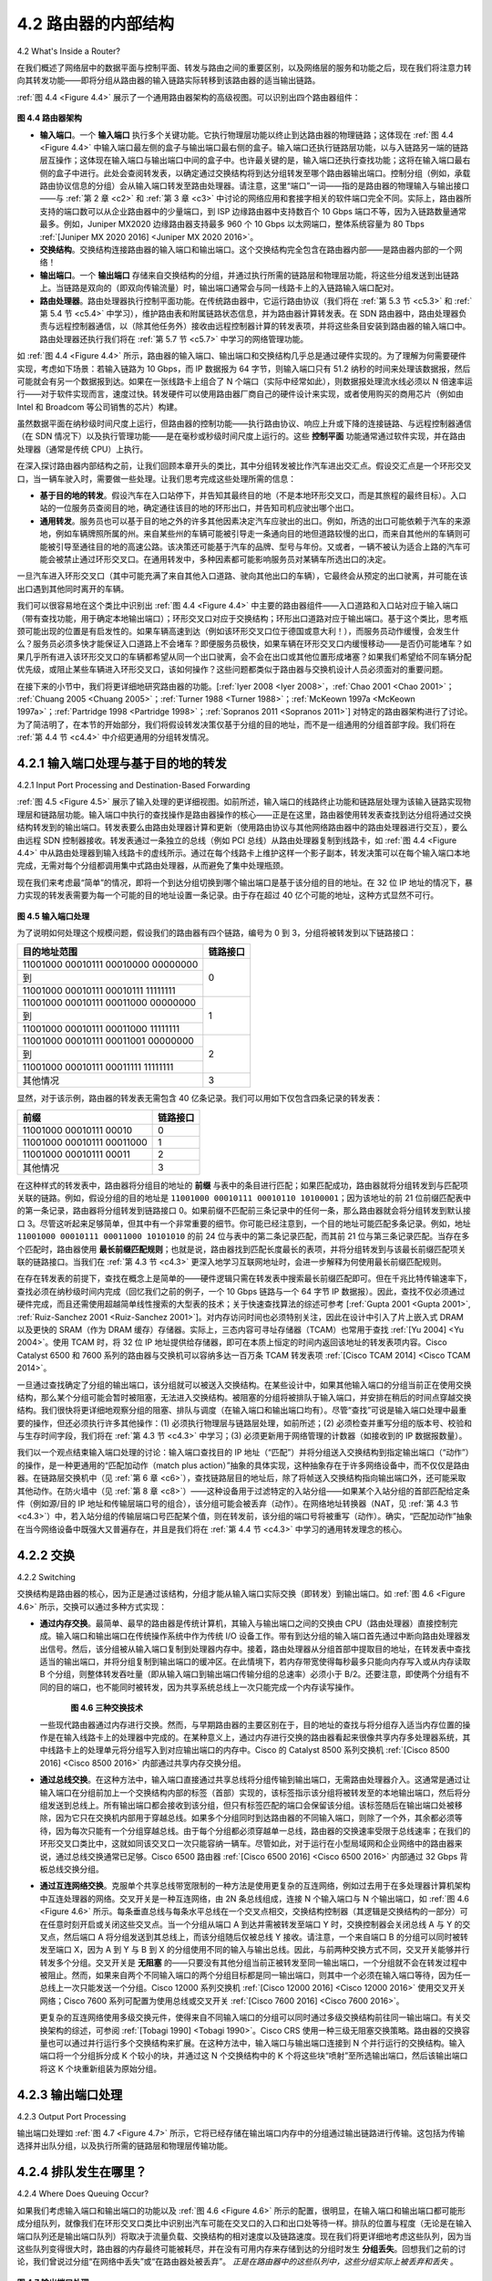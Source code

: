 .. _c4.2:

4.2 路由器的内部结构
====================================
4.2 What's Inside a Router?

在我们概述了网络层中的数据平面与控制平面、转发与路由之间的重要区别，以及网络层的服务和功能之后，现在我们将注意力转向其转发功能——即将分组从路由器的输入链路实际转移到该路由器的适当输出链路。

:ref:`图 4.4 <Figure 4.4>` 展示了一个通用路由器架构的高级视图。可以识别出四个路由器组件：

.. _Figure 4.4:

.. figure:: ../img/358-0.png
   :align: center

**图 4.4 路由器架构**

- **输入端口**。一个 **输入端口** 执行多个关键功能。它执行物理层功能以终止到达路由器的物理链路；这体现在 :ref:`图 4.4 <Figure 4.4>` 中输入端口最左侧的盒子与输出端口最右侧的盒子。输入端口还执行链路层功能，以与入链路另一端的链路层互操作；这体现在输入端口与输出端口中间的盒子中。也许最关键的是，输入端口还执行查找功能；这将在输入端口最右侧的盒子中进行。此处会查阅转发表，以确定通过交换结构将到达分组转发至哪个路由器输出端口。控制分组（例如，承载路由协议信息的分组）会从输入端口转发至路由处理器。请注意，这里“端口”一词——指的是路由器的物理输入与输出接口——与 :ref:`第 2 章 <c2>` 和 :ref:`第 3 章 <c3>` 中讨论的网络应用和套接字相关的软件端口完全不同。实际上，路由器所支持的端口数可以从企业路由器中的少量端口，到 ISP 边缘路由器中支持数百个 10 Gbps 端口不等，因为入链路数量通常最多。例如，Juniper MX2020 边缘路由器支持最多 960 个 10 Gbps 以太网端口，整体系统容量为 80 Tbps :ref:`[Juniper MX 2020 2016] <Juniper MX 2020 2016>`。
- **交换结构**。交换结构连接路由器的输入端口和输出端口。这个交换结构完全包含在路由器内部——是路由器内部的一个网络！
- **输出端口**。一个 **输出端口** 存储来自交换结构的分组，并通过执行所需的链路层和物理层功能，将这些分组发送到出链路上。当链路是双向的（即双向传输流量）时，输出端口通常会与同一线路卡上的入链路输入端口配对。
- **路由处理器**。路由处理器执行控制平面功能。在传统路由器中，它运行路由协议（我们将在 :ref:`第 5.3 节 <c5.3>` 和 :ref:`第 5.4 节 <c5.4>` 中学习），维护路由表和附属链路状态信息，并为路由器计算转发表。在 SDN 路由器中，路由处理器负责与远程控制器通信，以（除其他任务外）接收由远程控制器计算的转发表项，并将这些条目安装到路由器的输入端口中。路由处理器还执行我们将在 :ref:`第 5.7 节 <c5.7>` 中学习的网络管理功能。

如 :ref:`图 4.4 <Figure 4.4>` 所示，路由器的输入端口、输出端口和交换结构几乎总是通过硬件实现的。为了理解为何需要硬件实现，考虑如下场景：若输入链路为 10 Gbps，而 IP 数据报为 64 字节，则输入端口只有 51.2 纳秒的时间来处理该数据报，然后可能就会有另一个数据报到达。如果在一张线路卡上组合了 N 个端口（实际中经常如此），则数据报处理流水线必须以 N 倍速率运行——对于软件实现而言，速度过快。转发硬件可以使用路由器厂商自己的硬件设计来实现，或者使用购买的商用芯片（例如由 Intel 和 Broadcom 等公司销售的芯片）构建。

虽然数据平面在纳秒级时间尺度上运行，但路由器的控制功能——执行路由协议、响应上升或下降的连接链路、与远程控制器通信（在 SDN 情况下）以及执行管理功能——是在毫秒或秒级时间尺度上运行的。这些 **控制平面** 功能通常通过软件实现，并在路由处理器（通常是传统 CPU）上执行。

在深入探讨路由器内部结构之前，让我们回顾本章开头的类比，其中分组转发被比作汽车进出交汇点。假设交汇点是一个环形交叉口，当一辆车驶入时，需要做一些处理。让我们思考完成这些处理所需的信息：

- **基于目的地的转发**。假设汽车在入口站停下，并告知其最终目的地（不是本地环形交叉口，而是其旅程的最终目标）。入口站的一位服务员查阅目的地，确定通往该目的地的环形出口，并告知司机应驶出哪个出口。
- **通用转发**。服务员也可以基于目的地之外的许多其他因素决定汽车应驶出的出口。例如，所选的出口可能依赖于汽车的来源地，例如车辆牌照所属的州。来自某些州的车辆可能被引导走一条通向目的地但道路较慢的出口，而来自其他州的车辆则可能被引导至通往目的地的高速公路。该决策还可能基于汽车的品牌、型号与年份。又或者，一辆不被认为适合上路的汽车可能会被禁止通过环形交叉口。在通用转发中，多种因素都可能影响服务员对某辆车所选出口的决定。

一旦汽车进入环形交叉口（其中可能充满了来自其他入口道路、驶向其他出口的车辆），它最终会从预定的出口驶离，并可能在该出口遇到其他同时离开的车辆。

我们可以很容易地在这个类比中识别出 :ref:`图 4.4 <Figure 4.4>` 中主要的路由器组件——入口道路和入口站对应于输入端口（带有查找功能，用于确定本地输出端口）；环形交叉口对应于交换结构；环形出口道路对应于输出端口。基于这个类比，思考瓶颈可能出现的位置是有启发性的。如果车辆高速到达（例如该环形交叉口位于德国或意大利！），而服务员动作缓慢，会发生什么？服务员必须多快才能保证入口道路上不会堵车？即便服务员极快，如果车辆在环形交叉口内缓慢移动——是否仍可能堵车？如果几乎所有进入该环形交叉口的车辆都希望从同一个出口驶离，会不会在出口或其他位置形成堵塞？如果我们希望给不同车辆分配优先级，或阻止某些车辆进入环形交叉口，该如何操作？这些问题都类似于路由器与交换机设计人员必须面对的重要问题。

在接下来的小节中，我们将更详细地研究路由器的功能。[:ref:`Iyer 2008 <Iyer 2008>`，:ref:`Chao 2001 <Chao 2001>`；
:ref:`Chuang 2005 <Chuang 2005>`；:ref:`Turner 1988 <Turner 1988>`；:ref:`McKeown 1997a <McKeown 1997a>`；:ref:`Partridge 1998 <Partridge 1998>`；:ref:`Sopranos 2011 <Sopranos 2011>`] 对特定的路由器架构进行了讨论。为了简洁明了，在本节的开始部分，我们将假设转发决策仅基于分组的目的地址，而不是一组通用的分组首部字段。我们将在 :ref:`第 4.4 节 <c4.4>` 中介绍更通用的分组转发情况。

.. toggle::

   Now that we’ve overviewed the data and control planes within the network layer, the important
   distinction between forwarding and routing, and the services and functions of the network layer, let’s turn
   our attention to its forwarding function—the actual transfer of packets from a router’s incoming links to
   the appropriate outgoing links at that router.
   
   A high-level view of a generic router architecture is shown in :ref:`Figure 4.4 <Figure 4.4>`. Four router components can be
   identified:
   
   .. figure:: ../img/358-0.png
   
   **Figure 4.4 Router architecture**
   
   - **Input ports**. An **input port** performs several key functions. It performs the physical layer function of terminating an incoming physical link at a router; this is shown in the leftmost box of an input port and the rightmost box of an output port in :ref:`Figure 4.4 <Figure 4.4>`. An input port also performs link-layer functions needed to interoperate with the link layer at the other side of the incoming link; this is represented by the middle boxes in the input and output ports. Perhaps most crucially, a lookup function is also performed at the input port; this will occur in the rightmost box of the input port. It is here that the forwarding table is consulted to determine the router output port to which an arriving packet will be forwarded via the switching fabric. Control packets (for example, packets carrying routing protocol information) are forwarded from an input port to the routing processor. Note that the term “port” here —referring to the physical input and output router interfaces—is distinctly different from the softwareports associated with network applications and sockets discussed in :ref:`Chapters 2 <c2>` and :ref:`3 <c3>`. In practice, the number of ports supported by a router can range from a relatively small number in enterprise routers, to hundreds of 10 Gbps ports in a router at an ISP’s edge, where the number of incoming lines tends to be the greatest. The Juniper MX2020, edge router, for example, supports up to 960 10 Gbps Ethernet ports, with an overall router system capacity of 80 Tbps :ref:`[Juniper MX 2020 2016] <Juniper MX 2020 2016>`.
   - **Switching fabric**. The switching fabric connects the router’s input ports to its output ports. This switching fabric is completely contained within the router—a network inside of a network router!
   - **Output ports**. An **output port** stores packets received from the switching fabric and transmits these packets on the outgoing link by performing the necessary link-layer and physical-layer functions. When a link is bidirectional (that is, carries traffic in both directions), an output port will typically be paired with the input port for that link on the same line card.
   - **Routing processor**. The routing processor performs control-plane functions. In traditional routers, it executes the routing protocols (which we’ll study in :ref:`Sections 5.3 <c5.3>` and :ref:`5.4 <c5.4>`), maintains routing tables and attached link state information, and computes the forwarding table for the router. In SDN routers, the routing processor is responsible for communicating with the remote controller in order to (among other activities) receive forwarding table entries computed by the remote controller, and install these entries in the router’s input ports. The routing processor also performs the network management functions that we’ll study in :ref:`Section 5.7 <c5.7>`.
   
   A router’s input ports, output ports, and switching fabric are almost always implemented in hardware, as
   shown in :ref:`Figure 4.4 <Figure 4.4>`. To appreciate why a hardware implementation is needed, consider that with a 10
   Gbps input link and a 64-byte IP datagram, the input port has only 51.2 ns to process the datagram
   before another datagram may arrive. If N ports are combined on a line card (as is often done in
   practice), the datagram-processing pipeline must operate N times faster—far too fast for software
   implementation. Forwarding hardware can be implemented either using a router vendor’s own hardware
   designs, or constructed using purchased merchant-silicon chips (e.g., as sold by companies such as
   Intel and Broadcom).
   
   While the data plane operates at the nanosecond time scale, a router’s control functions—executing the
   routing protocols, responding to attached links that go up or down, communicating with the remote
   controller (in the SDN case) and performing management functions—operate at the millisecond or
   second timescale. These **control plane** functions are thus usually implemented in software and execute
   on the routing processor (typically a traditional CPU).
   
   Before delving into the details of router internals, let’s return to our analogy from the beginning of this
   chapter, where packet forwarding was compared to cars entering and leaving an interchange. Let’s
   suppose that the interchange is a roundabout, and that as a car enters the roundabout, a bit of
   processing is required. Let’s consider what information is required for this processing:
   
   - **Destination-based forwarding**. Suppose the car stops at an entry station and indicates its finaldestination (not at the local roundabout, but the ultimate destination of its journey). An attendant at the entry station looks up the final destination, determines the roundabout exit that leads to that final destination, and tells the driver which roundabout exit to take.
   - **Generalized forwarding**. The attendant could also determine the car’s exit ramp on the basis of many other factors besides the destination. For example, the selected exit ramp might depend on the car’s origin, for example the state that issued the car’s license plate. Cars from a certain set of states might be directed to use one exit ramp (that leads to the destination via a slow road), while cars from other states might be directed to use a different exit ramp (that leads to the destination via superhighway). The same decision might be made based on the model, make and year of the car. Or a car not deemed roadworthy might be blocked and not be allowed to pass through the roundabout. In the case of generalized forwarding, any number of factors may contribute to the attendant’s choice of the exit ramp for a given car.
   
   Once the car enters the roundabout (which may be filled with other cars entering from other input roads
   and heading to other roundabout exits), it eventually leaves at the prescribed roundabout exit ramp,
   where it may encounter other cars leaving the roundabout at that exit.
   
   We can easily recognize the principal router components in :ref:`Figure 4.4 <Figure 4.4>` in this analogy—the entry road
   and entry station correspond to the input port (with a lookup function to determine to local outgoing port);
   the roundabout corresponds to the switch fabric; and the roundabout exit road corresponds to the output
   port. With this analogy, it’s instructive to consider where bottlenecks might occur. What happens if cars
   arrive blazingly fast (for example, the roundabout is in Germany or Italy!) but the station attendant is
   slow? How fast must the attendant work to ensure there’s no backup on an entry road? Even with a
   blazingly fast attendant, what happens if cars traverse the roundabout slowly—can backups still occur?
   And what happens if most of the cars entering at all of the roundabout’s entrance ramps all want to
   leave the roundabout at the same exit ramp—can backups occur at the exit ramp or elsewhere? How
   should the roundabout operate if we want to assign priorities to different cars, or block certain cars from
   entering the roundabout in the first place? These are all analogous to critical questions faced by router
   and switch designers.
   
   In the following subsections, we’ll look at router functions in more detail. [:ref:`Iyer 2008 <Iyer 2008>`, :ref:`Chao 2001 <Chao 2001>`;
   :ref:`Chuang 2005 <Chuang 2005>`; :ref:`Turner 1988 <Turner 1988>`; :ref:`McKeown 1997a <McKeown 1997a>`; :ref:`Partridge 1998 <Partridge 1998>`; :ref:`Sopranos 2011 <Sopranos 2011>`] provide a discussion
   of specific router architectures. For concreteness and simplicity, we’ll initially assume in this section that
   forwarding decisions are based only on the packet’s destination address, rather than on a generalized
   set of packet header fields. We will cover the case of more generalized packet forwarding in :ref:`Section 4.4 <c4.4>`.

.. _c4.2.1:

4.2.1 输入端口处理与基于目的地的转发
--------------------------------------------------------------
4.2.1 Input Port Processing and Destination-Based Forwarding

:ref:`图 4.5 <Figure 4.5>` 展示了输入处理的更详细视图。如前所述，输入端口的线路终止功能和链路层处理为该输入链路实现物理层和链路层功能。输入端口中执行的查找操作是路由器操作的核心——正是在这里，路由器使用转发表查找到达分组将通过交换结构转发到的输出端口。转发表要么由路由处理器计算和更新（使用路由协议与其他网络路由器中的路由处理器进行交互），要么由远程 SDN 控制器接收。转发表通过一条独立的总线（例如 PCI 总线）从路由处理器复制到线路卡，如 :ref:`图 4.4 <Figure 4.4>` 中从路由处理器到输入线路卡的虚线所示。通过在每个线路卡上维护这样一个影子副本，转发决策可以在每个输入端口本地完成，无需对每个分组都调用集中式路由处理器，从而避免了集中处理瓶颈。

现在我们来考虑最“简单”的情况，即将一个到达分组切换到哪个输出端口是基于该分组的目的地址。在 32 位 IP 地址的情况下，暴力实现的转发表需要为每一个可能的目的地址设置一条记录。由于存在超过 40 亿个可能的地址，这种方式显然不可行。

.. _Figure 4.5:

.. figure:: ../img/361-0.png 
   :align: center 

**图 4.5 输入端口处理**

为了说明如何处理这个规模问题，假设我们的路由器有四个链路，编号为 0 到 3，分组将被转发到以下链路接口：

+-----------------------------------------+--------------------+
|   目的地址范围                          |   链路接口         |
+=========================================+====================+
| 11001000 00010111 00010000 00000000     |                    |
+-----------------------------------------+                    +
| 到                                      |       0            |
+-----------------------------------------+                    +
| 11001000 00010111 00010111 11111111     |                    |
+-----------------------------------------+--------------------+
| 11001000 00010111 00011000 00000000     |                    |
+-----------------------------------------+                    +
| 到                                      |       1            |
+-----------------------------------------+                    +
| 11001000 00010111 00011000 11111111     |                    |
+-----------------------------------------+--------------------+
| 11001000 00010111 00011001 00000000     |                    |
+-----------------------------------------+                    +
| 到                                      |       2            |
+-----------------------------------------+                    +
| 11001000 00010111 00011111 11111111     |                    |
+-----------------------------------------+--------------------+
| 其他情况                                |      3             |
+-----------------------------------------+--------------------+

显然，对于该示例，路由器的转发表无需包含 40 亿条记录。我们可以用如下仅包含四条记录的转发表：

+-----------------------------------------+--------------------+
|   前缀                                  |   链路接口         |
+=========================================+====================+
| 11001000 00010111 00010                 |       0            |
+-----------------------------------------+--------------------+
| 11001000 00010111 00011000              |      1             |
+-----------------------------------------+--------------------+
| 11001000 00010111 00011                 |      2             |
+-----------------------------------------+--------------------+
| 其他情况                                |      3             |
+-----------------------------------------+--------------------+

在这种样式的转发表中，路由器将分组目的地址的 **前缀** 与表中的条目进行匹配；如果匹配成功，路由器就将分组转发到与匹配项关联的链路。例如，假设分组的目的地址是 ``11001000 00010111 00010110 10100001``；因为该地址的前 21 位前缀匹配表中的第一条记录，路由器将分组转发到链路接口 0。如果前缀不匹配前三条记录中的任何一条，那么路由器就会将分组转发到默认接口 3。尽管这听起来足够简单，但其中有一个非常重要的细节。你可能已经注意到，一个目的地址可能匹配多条记录。例如，地址 ``11001000 00010111 00011000 10101010`` 的前 24 位与表中的第二条记录匹配，而其前 21 位与第三条记录匹配。当存在多个匹配时，路由器使用 **最长前缀匹配规则**；也就是说，路由器找到匹配长度最长的表项，并将分组转发到与该最长前缀匹配项关联的链路接口。当我们在 :ref:`第 4.3 节 <c4.3>` 更深入地学习互联网地址时，会进一步解释为何使用最长前缀匹配规则。

在存在转发表的前提下，查找在概念上是简单的——硬件逻辑只需在转发表中搜索最长前缀匹配即可。但在千兆比特传输速率下，查找必须在纳秒级时间内完成（回忆我们之前的例子，一个 10 Gbps 链路与一个 64 字节 IP 数据报）。因此，查找不仅必须通过硬件完成，而且还需使用超越简单线性搜索的大型表的技术；关于快速查找算法的综述可参考 [:ref:`Gupta 2001 <Gupta 2001>`, :ref:`Ruiz-Sanchez 2001 <Ruiz-Sanchez 2001>`]。对内存访问时间也必须特别关注，因此在设计中引入了片上嵌入式 DRAM 以及更快的 SRAM（作为 DRAM 缓存）存储器。实际上，三态内容可寻址存储器（TCAM）也常用于查找 :ref:`[Yu 2004] <Yu 2004>`。使用 TCAM 时，将 32 位 IP 地址提供给存储器，即可在本质上恒定的时间内返回该地址的转发表项内容。Cisco Catalyst 6500 和 7600 系列的路由器与交换机可以容纳多达一百万条 TCAM 转发表项 :ref:`[Cisco TCAM 2014] <Cisco TCAM 2014>`。

一旦通过查找确定了分组的输出端口，该分组就可以被送入交换结构。在某些设计中，如果其他输入端口的分组当前正在使用交换结构，那么某个分组可能会暂时被阻塞，无法进入交换结构。被阻塞的分组将被排队于输入端口，并安排在稍后的时间点穿越交换结构。我们很快将更详细地观察分组的阻塞、排队与调度（在输入端口和输出端口均有）。尽管“查找”可说是输入端口处理中最重要的操作，但还必须执行许多其他操作：(1) 必须执行物理层与链路层处理，如前所述；(2) 必须检查并重写分组的版本号、校验和与生存时间字段，我们将在 :ref:`第 4.3 节 <c4.3>` 中学习；(3) 必须更新用于网络管理的计数器（如接收到的 IP 数据报数量）。

我们以一个观点结束输入端口处理的讨论：输入端口查找目的 IP 地址（“匹配”）并将分组送入交换结构到指定输出端口（“动作”）的操作，是一种更通用的“匹配加动作（match plus action）”抽象的具体实现，这种抽象存在于许多网络设备中，而不仅仅是路由器。在链路层交换机中（见 :ref:`第 6 章 <c6>`），查找链路层目的地址后，除了将帧送入交换结构指向输出端口外，还可能采取其他动作。在防火墙中（见 :ref:`第 8 章 <c8>`）——这种设备用于过滤特定的入站分组——如果某个入站分组的首部匹配给定条件（例如源/目的 IP 地址和传输层端口号的组合），该分组可能会被丢弃（动作）。在网络地址转换器（NAT，见 :ref:`第 4.3 节 <c4.3>`）中，若入站分组的传输层端口号匹配某个值，则在转发前，该分组的端口号将被重写（动作）。确实，“匹配加动作”抽象在当今网络设备中既强大又普遍存在，并且是我们将在 :ref:`第 4.4 节 <c4.3>` 中学习的通用转发理念的核心。

.. toggle::

   A more detailed view of input processing is shown in :ref:`Figure 4.5 <Figure 4.5>`. As just discussed, the input port’s line-
   termination function and link-layer processing implement the physical and link layers for that individual
   input link. The lookup performed in the input port is central to the router’s operation—it is here that the
   router uses the forwarding table to look up the output port to which an arriving packet will be forwarded
   via the switching fabric. The forwarding table is either computed and updated by the routing processor
   (using a routing protocol to interact with the routing processors in other network routers) or is received
   from a remote SDN controller. The forwarding table is copied from the routing processor to the line
   cards over a separate bus (e.g., a PCI bus) indicated by the dashed line from the routing processor to
   the input line cards in :ref:`Figure 4.4 <Figure 4.4>`. With such a shadow copy at each line card, forwarding decisions can
   be made locally, at each input port, without invoking the centralized routing processor on a per-packet
   basis and thus avoiding a centralized processing bottleneck.
   
   Let’s now consider the “simplest” case that the output port to which an incoming packet is to be switched
   is based on the packet’s destination address. In the case of 32-bit IP addresses, a brute-force
   implementation of the forwarding table would have one entry for every possible destination address.
   Since there are more than 4 billion possible addresses, this option is totally out of the question.
   
   .. figure:: ../img/361-0.png 
      :align: center 
   
   **Figure 4.5 Input port processing**
   
   As an example of how this issue of scale can be handled, let’s suppose that our router has four links, numbered 0 through 3, and that packets are to be forwarded to the link interfaces as follows:
   
   +-----------------------------------------+--------------------+
   |   Destination Address Range             |   Link Interface   |
   +=========================================+====================+
   | 11001000 00010111 00010000 00000000     |                    |
   +-----------------------------------------+                    +
   | through                                 |       0            |
   +-----------------------------------------+                    +
   | 11001000 00010111 00010111 11111111     |                    |
   +-----------------------------------------+--------------------+
   | 11001000 00010111 00011000 00000000     |                    |
   +-----------------------------------------+                    +
   | through                                 |       1            |
   +-----------------------------------------+                    +
   | 11001000 00010111 00011000 11111111     |                    |
   +-----------------------------------------+--------------------+
   | 11001000 00010111 00011001 00000000     |                    |
   +-----------------------------------------+                    +
   | through                                 |       2            |
   +-----------------------------------------+                    +
   | 11001000 00010111 00011111 11111111     |                    |
   +-----------------------------------------+--------------------+
   | Otherwise                               |      3             |
   +-----------------------------------------+--------------------+
   
   Clearly, for this example, it is not necessary to have 4 billion entries in the router’s forwarding table. We could, for example, have the following forwarding table with just four entries:
   
   +-----------------------------------------+--------------------+
   |   Prefix                                |   Link Interface   |
   +=========================================+====================+
   | 11001000 00010111 00010                 |       0            |
   +-----------------------------------------+--------------------+
   | 11001000 00010111 00011000              |      1             |
   +-----------------------------------------+--------------------+
   | 11001000 00010111 00011                 |      2             |
   +-----------------------------------------+--------------------+
   | Otherwise                               |      3             |
   +-----------------------------------------+--------------------+
   
   With this style of forwarding table, the router matches a **prefix** of the packet’s destination address with
   the entries in the table; if there’s a match, the router forwards the packet to a link associated with the
   match. For example, suppose the packet’s destination address is ``11001000 00010111 00010110 10100001`` ; because the 21-bit prefix of this address matches the first entry in the table, the router
   forwards the packet to link interface 0. If a prefix doesn’t match any of the first three entries, then the
   router forwards the packet to the default interface 3. Although this sounds simple enough, there’s a very
   important subtlety here. You may have noticed that it is possible for a destination address to match
   more than one entry. For example, the first 24 bits of the address ``11001000 00010111 00011000 10101010`` match the second entry in the table, and the first 21 bits of the address match the third entry
   in the table. When there are multiple matches, the router uses the **longest prefix matching rule**; that
   is, it finds the longest matching entry in the table and forwards the packet to the link interface associated
   with the longest prefix match. We’ll see exactly why this longest prefix-matching rule is used when we
   study Internet addressing in more detail in :ref:`Section 4.3 <c4.3>`.
   
   Given the existence of a forwarding table, lookup is conceptually simple—­hardware logic just searches
   through the forwarding table looking for the longest prefix match. But at Gigabit transmission rates, this
   lookup must be performed in nanoseconds (recall our earlier example of a 10 Gbps link and a 64-byte IP
   datagram). Thus, not only must lookup be performed in hardware, but techniques beyond a simple linear
   search through a large table are needed; surveys of fast lookup algorithms can be found in [:ref:`Gupta 2001 <Gupta 2001>`, :ref:`Ruiz-Sanchez 2001 <Ruiz-Sanchez 2001>`]. Special attention must also be paid to memory access times, resulting in
   designs with embedded on-chip DRAM and faster SRAM (used as a DRAM cache) memories. In
   practice, Ternary Content Addressable Memories (TCAMs) are also often used for lookup :ref:`[Yu 2004] <Yu 2004>`.
   With a TCAM, a 32-bit IP address is presented to the memory, which returns the content of the
   forwarding table entry for that address in essentially constant time. The Cisco Catalyst 6500 and 7600
   Series routers and switches can hold upwards of a million TCAM forwarding table entries :ref:`[Cisco TCAM 2014] <Cisco TCAM 2014>`.
   
   Once a packet’s output port has been determined via the lookup, the packet can be sent into the
   switching fabric. In some designs, a packet may be temporarily blocked from entering the switching
   fabric if packets from other input ports are currently using the fabric. A blocked packet will be queued at
   the input port and then scheduled to cross the fabric at a later point in time. We’ll take a closer look at
   the blocking, queuing, and scheduling of packets (at both input ports and output ports) shortly. Although
   “lookup” is arguably the most important action in input port processing, many other actions must be
   taken: (1) physical- and link-layer processing must occur, as discussed previously; (2) the packet’s
   version number, checksum and time-to-live field—all of which we’ll study in :ref:`Section 4.3 <c4.3>`—must be
   checked and the latter two fields rewritten; and (3) counters used for network management (such as the
   number of IP datagrams received) must be updated.
   
   Let’s close our discussion of input port processing by noting that the input port steps of looking up a
   destination IP address (“match”) and then sending the packet into the switching fabric to the specified
   output port (“action”) is a specific case of a more general “match plus action” abstraction that is
   performed in many networked devices, not just routers. In link-layer switches (covered in :ref:`Chapter 6 <c6>`),
   link-layer destination addresses are looked up and several actions may be taken in addition to sending
   the frame into the switching fabric towards the output port. In firewalls (covered in :ref:`Chapter 8 <c8>`)—devices
   that filter out selected incoming packets—an incoming packet whose header matches a given criteria
   (e.g., a combination of source/destination IP addresses and transport-layer port numbers) may be
   dropped (action). In a network address translator (NAT, covered in :ref:`Section 4.3 <c4.3>`), an incoming packet
   whose transport-layer port number matches a given value will have its port number rewritten before
   forwarding (action). Indeed, the “match plus action” abstraction is both powerful and prevalent in
   network devices today, and is central to the notion of generalized forwarding that we’ll study in :ref:`Section 4.4 <c4.3>`.

.. _c4.2.2:

4.2.2 交换
----------------------------------------------------------
4.2.2 Switching

交换结构是路由器的核心，因为正是通过该结构，分组才能从输入端口实际交换（即转发）到输出端口。如 :ref:`图 4.6 <Figure 4.6>` 所示，交换可以通过多种方式实现：

- **通过内存交换**。最简单、最早的路由器是传统计算机，其输入与输出端口之间的交换由 CPU（路由处理器）直接控制完成。输入端口和输出端口在传统操作系统中作为传统 I/O 设备工作。带有到达分组的输入端口首先通过中断向路由处理器发出信号。然后，该分组被从输入端口复制到处理器内存中。接着，路由处理器从分组首部中提取目的地址，在转发表中查找适当的输出端口，并将分组复制到输出端口的缓冲区。在此情境下，若内存带宽使得每秒最多只能向内存写入或从内存读取 B 个分组，则整体转发吞吐量（即从输入端口到输出端口传输分组的总速率）必须小于 B/2。还要注意，即使两个分组有不同的目的端口，也不能同时被转发，因为共享系统总线上一次只能完成一个内存读写操作。
  
  .. _Figure 4.6:
  
  .. figure:: ../img/364-0.png 
     :align: left
  
  .. figure:: ../img/364-1.png 
     :align: center
  
  .. figure:: ../img/365-0.png 
     :align: center

  **图 4.6 三种交换技术**

  一些现代路由器通过内存进行交换。然而，与早期路由器的主要区别在于，目的地址的查找与将分组存入适当内存位置的操作是在输入线路卡上的处理器中完成的。在某种意义上，通过内存进行交换的路由器看起来很像共享内存多处理器系统，其中线路卡上的处理单元将分组写入到对应输出端口的内存中。Cisco 的 Catalyst 8500 系列交换机 :ref:`[Cisco 8500 2016] <Cisco 8500 2016>` 内部通过共享内存交换分组。

- **通过总线交换**。在这种方法中，输入端口直接通过共享总线将分组传输到输出端口，无需路由处理器介入。这通常是通过让输入端口在分组前加上一个交换结构内部的标签（首部）实现的，该标签指示该分组将被转发至的本地输出端口，然后将分组发送到总线上。所有输出端口都会接收到该分组，但只有标签匹配的端口会保留该分组。该标签随后在输出端口处被移除，因为它只在交换机内部用于穿越总线。如果多个分组同时到达路由器的不同输入端口，则除了一个外，其余都必须等待，因为每次只能有一个分组穿越总线。由于每个分组都必须穿越单一总线，路由器的交换速率受限于总线速率；在我们的环形交叉口类比中，这就如同该交叉口一次只能容纳一辆车。尽管如此，对于运行在小型局域网和企业网络中的路由器来说，通过总线交换通常已足够。Cisco 6500 路由器 :ref:`[Cisco 6500 2016] <Cisco 6500 2016>` 内部通过 32 Gbps 背板总线交换分组。

- **通过互连网络交换**。克服单个共享总线带宽限制的一种方法是使用更复杂的互连网络，例如过去用于在多处理器计算机架构中互连处理器的网络。交叉开关是一种互连网络，由 2N 条总线组成，连接 N 个输入端口与 N 个输出端口，如 :ref:`图 4.6 <Figure 4.6>` 所示。每条垂直总线与每条水平总线在一个交叉点相交，交换结构控制器（其逻辑是交换结构的一部分）可在任意时刻开启或关闭这些交叉点。当一个分组从端口 A 到达并需被转发至端口 Y 时，交换控制器会关闭总线 A 与 Y 的交叉点，然后端口 A 将分组发送到其总线上，而该分组随后仅被总线 Y 接收。请注意，一个来自端口 B 的分组可以同时被转发至端口 X，因为 A 到 Y 与 B 到 X 的分组使用不同的输入与输出总线。因此，与前两种交换方式不同，交叉开关能够并行转发多个分组。交叉开关是 **无阻塞** 的——只要没有其他分组当前正被转发至同一输出端口，一个分组就不会在转发过程中被阻止。然而，如果来自两个不同输入端口的两个分组目标都是同一输出端口，则其中一个必须在输入端口等待，因为任一总线上一次只能发送一个分组。Cisco 12000 系列交换机 :ref:`[Cisco 12000 2016] <Cisco 12000 2016>` 使用交叉开关网络；Cisco 7600 系列可配置为使用总线或交叉开关 :ref:`[Cisco 7600 2016] <Cisco 7600 2016>`。

  更复杂的互连网络使用多级交换元件，使得来自不同输入端口的分组可以同时通过多级交换结构前往同一输出端口。有关交换架构的综述，可参阅 :ref:`[Tobagi 1990] <Tobagi 1990>`。Cisco CRS 使用一种三级无阻塞交换策略。路由器的交换容量也可以通过并行运行多个交换结构来扩展。在这种方法中，输入端口与输出端口连接到 N 个并行运行的交换结构。输入端口将一个分组拆分成 K 个较小的块，并通过这 N 个交换结构中的 K 个将这些块“喷射”至所选输出端口，然后该输出端口将这 K 个块重新组装为原始分组。


.. toggle::

   The switching fabric is at the very heart of a router, as it is through this fabric that the packets are
   actually switched (that is, forwarded) from an input port to an output port. Switching can be
   accomplished in a number of ways, as shown in :ref:`Figure 4.6 <Figure 4.6>`:
   
   - **Switching via memory**. The simplest, earliest routers were traditional computers, with switching between input and output ports being done under direct control of the CPU (routing processor). Input and output ports functioned as traditional I/O devices in a traditional operating system. An input port with an arriving packet first signaled the routing processor via an interrupt. The packet was then copied from the input port into processor memory. The routing processor then extracted the destination address from the header, looked up the appropriate output port in the forwarding table, and copied the packet to the output port’s buffers. In this scenario, if the memory bandwidth is such that a maximum of B packets per second can be written into, or read from, memory, then the overall forwarding throughput (the total rate at which packets are transferred from input ports to output ports) must be less than B/2. Note also that two packets cannot be forwarded at the same time, even if they have different destination ports, since only one memory read/write can be done at a time over the shared system bus.
     
     .. figure:: ../img/364-0.png 
        :align: left
     
     .. figure:: ../img/364-1.png 
        :align: center
     
     .. figure:: ../img/365-0.png 
        :align: center
   
     **Figure 4.6 Three switching techniques**
   
     Some modern routers switch via memory. A major difference from early routers, however, is that the lookup of the destination address and the storing of the packet into the appropriate memory location are performed by processing on the input line cards. In some ways, routers that switch via memory look very much like shared-memory multiprocessors, with the processing on a line card switching (writing) packets into the memory of the appropriate output port. Cisco’s Catalyst 8500 series switches :ref:`[Cisco 8500 2016] <Cisco 8500 2016>` internally switches packets via a shared memory.
   
   - **Switching via a bus**. In this approach, an input port transfers a packet directly to the output port over a shared bus, without intervention by the routing processor. This is typically done by having the input port pre-pend a switch-internal label (header) to the packet indicating the local output port to which this packet is being transferred and transmitting the packet onto the bus. All output ports receive the packet, but only the port that matches the label will keep the packet. The label is then removed at the output port, as this label is only used within the switch to cross the bus. If multiple packets arrive to the router at the same time, each at a different input port, all but one must wait since only one packet can cross the bus at a time. Because every packet must cross the single bus, the switching speed of the router is limited to the bus speed; in our roundabout analogy, this is as if the roundabout could only contain one car at a time. Nonetheless, switching via a bus is often sufficient for routers that operate in small local area and enterprise networks. The Cisco 6500 router :ref:`[Cisco 6500 2016] <Cisco 6500 2016>` internally switches packets over a 32-Gbps-backplane bus.
   - **Switching via an interconnection network**. One way to overcome the bandwidth limitation of a single, shared bus is to use a more sophisticated interconnection network, such as those that have been used in the past to interconnect processors in a multiprocessor computer architecture. A crossbar switch is an interconnection network consisting of 2N buses that connect N input ports to N output ports, as shown in :ref:`Figure 4.6 <Figure 4.6>`. Each vertical bus intersects each horizontal bus at a crosspoint, which can be opened or closed at any time by the switch fabric controller (whose logic ispart of the switching fabric itself). When a packet arrives from port A and needs to be forwarded to port Y, the switch controller closes the crosspoint at the intersection of busses A and Y, and port A then sends the packet onto its bus, which is picked up (only) by bus Y. Note that a packet from port B can be forwarded to port X at the same time, since the A-to-Y and B-to-X packets use different input and output busses. Thus, unlike the previous two switching approaches, crossbar switches are capable of forwarding multiple packets in parallel. A crossbar switch is **non-blocking**—a packet being forwarded to an output port will not be blocked from reaching that output port as long as no other packet is currently being forwarded to that output port. However, if two packets from two different input ports are destined to that same output port, then one will have to wait at the input, since only one packet can be sent over any given bus at a time. Cisco 12000 series switches :ref:`[Cisco 12000 2016] <Cisco 12000 2016>` use a crossbar switching network; the Cisco 7600 series can be configured to use either a bus or crossbar switch :ref:`[Cisco 7600 2016] <Cisco 7600 2016>`.
   
     More sophisticated interconnection networks use multiple stages of switching elements to allow packets from different input ports to proceed towards the same output port at the same time through the multi-stage switching fabric. See :ref:`[Tobagi 1990] <Tobagi 1990>` for a survey of switch architectures. The Cisco CRS employs a three-stage non-blocking switching strategy. A router’s switching capacity can also be scaled by running multiple switching fabrics in parallel. In this approach, input ports and output ports are connected to N switching fabrics that operate in parallel. An input port breaks a packet into K smaller chunks, and sends (“sprays”) the chunks through K of these N switching fabrics to the selected output port, which reassembles the K chunks back into the original packet.
   
.. _c4.2.3:

4.2.3 输出端口处理
----------------------------------------------------------
4.2.3 Output Port Processing

输出端口处理如 :ref:`图 4.7 <Figure 4.7>` 所示，它将已经存储在输出端口内存中的分组通过输出链路进行传输。这包括为传输选择并出队分组，以及执行所需的链路层和物理层传输功能。

.. toggle::

    Output port processing, shown in :ref:`Figure 4.7 <Figure 4.7>`, takes packets that have been stored in the output port’s
    memory and transmits them over the output link. This includes selecting and de-queueing packets for
    transmission, and performing the needed link-layer and physical-layer transmission functions.

.. _c4.2.4:

4.2.4 排队发生在哪里？
----------------------------------------------------------
4.2.4 Where Does Queuing Occur?

如果我们考虑输入端口和输出端口的功能以及 :ref:`图 4.6 <Figure 4.6>` 所示的配置，很明显，在输入端口和输出端口都可能形成分组队列，就像我们在环形交叉口类比中识别出汽车可能在交叉口的入口和出口处等待一样。排队的位置与程度（无论是在输入端口队列还是输出端口队列）将取决于流量负载、交换结构的相对速度以及链路速度。现在我们将更详细地考虑这些队列，因为当这些队列变得很大时，路由器的内存最终可能被耗尽，并在没有可用内存来存储到达的分组时发生 **分组丢失**。回想我们之前的讨论，我们曾说过分组“在网络中丢失”或“在路由器处被丢弃”。 *正是在路由器中的这些队列中，这些分组实际上被丢弃和丢失* 。

.. _Figure 4.7:

.. figure:: ../img/367-0.png 
    :align: center

**图 4.7 输出端口处理**

假设输入和输出链路的传输速率均为 :math:`R_{line}` 个分组每秒，并且有 N 个输入端口和 N 个输出端口。为了进一步简化讨论，假设所有分组长度相同，且分组以同步方式到达输入端口。也就是说，在任何链路上发送一个分组所需的时间等于在任何链路上接收一个分组所需的时间，并且在这段时间间隔内，每条输入链路上只能到达零个或一个分组。将交换结构的传输速率定义为 :math:`R_{switch}`，即分组可以从输入端口传送到输出端口的速率。如果 :math:`R_{switch}` 是 :math:`R_{line}` 的 N 倍，则在输入端口处几乎不会发生排队。这是因为即使在最坏情况下，即所有 N 条输入链路都在接收分组，且所有分组都要转发至同一输出端口，每一批 N 个分组（每个输入端口一个分组）也可以在下一批到达前通过交换结构完成传输。

.. toggle::

   If we consider input and output port functionality and the configurations shown in :ref:`Figure 4.6 <Figure 4.6>`, it’s clear
   that packet queues may form at both the input ports and the output ports, just as we identified cases
   where cars may wait at the inputs and outputs of the traffic intersection in our roundabout analogy. The
   location and extent of queueing (either at the input port queues or the output port queues) will depend
   on the traffic load, the relative speed of the switching fabric, and the line speed. Let’s now consider
   these queues in a bit more detail, since as these queues grow large, the router’s memory can eventually
   be exhausted and **packet loss** will occur when no memory is available to store arriving packets. Recall
   that in our earlier ­discussions, we said that packets were “lost within the network” or “dropped at a router.” *It is here, at these queues within a router, where such packets are actually dropped and lost*.
     
   .. figure:: ../img/367-0.png 
       :align: center
   
   **Figure 4.7 Output port processing**
   
   Suppose that the input and output line speeds (transmission rates) all have an identical transmission
   rate of :math:`R_{line}` packets per second, and that there are N input ports and N output ports. To further simplify
   the discussion, let’s assume that all packets have the same fixed length, and that packets arrive to input
   ports in a synchronous manner. That is, the time to send a packet on any link is equal to the time to
   receive a packet on any link, and during such an interval of time, either zero or one packets can arrive
   on an input link. Define the switching fabric transfer rate :math:`R_{switch}` as the rate at which packets can be
   moved from input port to output port. If :math:`R_{switch}` is N times faster than :math:`R_{line}`, then only negligible queuing will
   occur at the input ports. This is because even in the worst case, where all N input lines are receiving
   packets, and all packets are to be forwarded to the same output port, each batch of N packets (one
   packet per input port) can be cleared through the switch fabric before the next batch arrives.

输入排队
~~~~~~~~~~~~~~~~~~~
Input Queueing

但如果交换结构的速度不足（相对于输入链路速率）以无延迟地传送所有到达的分组会发生什么？在这种情况下，输入端口也会发生分组排队，因为分组必须加入输入端口队列，等待它们被传送通过交换结构到输出端口。为了说明这种排队所带来的一个重要后果，考虑一个交叉开关结构，并假设：（1）所有链路速率相同；（2）从任一输入端口向给定输出端口传送一个分组所需的时间与在输入链路上接收一个分组所需的时间相同；（3）分组从给定输入队列按 FCFS（先进先出）方式转移至其期望的输出队列。只要它们的输出端口不同，就可以并行转发多个分组。然而，如果两个输入队列前端的分组目标是同一输出队列，则其中一个分组将被阻塞，必须在输入队列中等待——因为交换结构一次只能将一个分组传送至某一给定输出端口。

:ref:`图 4.8 <Figure 4.8>` 展示了一个示例，其中两个输入队列前端的分组（深色阴影）目标是同一个右上角输出端口。假设交换结构选择传送左上角队列前端的分组。在这种情况下，左下角队列中的深色分组必须等待。但不仅该深色分组必须等待，其后排队的浅色分组也必须等待，即使该浅色分组的目的地是中间右侧的输出端口（没有冲突）。这种现象称为 **队头阻塞（HOL blocking）**，即在输入排队交换机中，输入队列中的一个排队分组必须等待被交换结构传输（即使其输出端口是空闲的），因为它被队列最前端的另一个分组所阻塞。:ref:`[Karol 1987] <Karol 1987>` 表明，在某些假设下，当输入链路上的分组到达率仅达到其容量的 58% 时，由于队头阻塞，输入队列长度将增长至无界（非正式地说，这等价于显著的分组丢失将会发生）。解决队头阻塞的多种方案将在 :ref:`[McKeown 1997] <McKeown 1997>` 中讨论。

.. _Figure 4.8:

.. figure:: ../img/368-0.png 
    :align: center

**图 4.8 输入排队交换机中的队头阻塞（HOL blocking）**

.. toggle::

   But what happens if the switch fabric is not fast enough (relative to the input line speeds) to transfer all
   arriving packets through the fabric without delay? In this case, packet queuing can also occur at the
   input ports, as packets must join input port queues to wait their turn to be transferred through the
   switching fabric to the output port. To illustrate an important consequence of this queuing, consider a
   crossbar switching fabric and suppose that (1) all link speeds are identical, (2) that one packet can be
   transferred from any one input port to a given output port in the same amount of time it takes for a
   packet to be received on an input link, and (3) packets are moved from a given input queue to their
   desired output queue in an FCFS manner. Multiple packets can be transferred in parallel, as long as
   their output ports are different. However, if two packets at the front of two input queues are destined for
   the same output queue, then one of the packets will be blocked and must wait at the input queue—the
   switching fabric can transfer only one packet to a given output port at a time.
   
   :ref:`Figure 4.8 <Figure 4.8>` shows an example in which two packets (darkly shaded) at the front of their input queues are
   destined for the same upper-right output port. Suppose that the switch fabric chooses to transfer the
   packet from the front of the upper-left queue. In this case, the darkly shaded packet in the lower-left
   queue must wait. But not only must this darkly shaded packet wait, so too must the lightly shadedpacket that is queued behind that packet in the lower-left queue, even though there is no contention for
   the middle-right output port (the destination for the lightly shaded packet). This phenomenon is known
   as **head-of-the-line (HOL) blocking** in an input-queued switch—a queued packet in an input queue
   must wait for transfer through the fabric (even though its output port is free) because it is blocked by
   another packet at the head of the line. :ref:`[Karol 1987] <Karol 1987>` shows that due to HOL blocking, the input queue
   will grow to unbounded length (informally, this is equivalent to saying that significant packet loss will
   occur) under certain assumptions as soon as the packet arrival rate on the input links reaches only 58
   percent of their capacity. A number of solutions to HOL blocking are discussed in :ref:`[McKeown 1997] <McKeown 1997>`.
     
   .. figure:: ../img/368-0.png 
       :align: center
   
   **Figure 4.8 HOL blocking at and input-queued switch**

输出排队
~~~~~~~~~~~~~~~~~~~
Output Queueing

接下来我们来考虑在交换机的输出端口是否也会发生排队。假设 :math:`R_{switch}` 再次是 :math:`R_{line}` 的 N 倍，并且到达每个 N 个输入端口的分组都要发往同一个输出端口。在这种情况下，在将一个分组发送到输出链路所需的时间内，会有 N 个新的分组到达该输出端口（每个输入端口一个分组）。由于输出端口在一个单位时间（即分组的传输时间）内只能发送一个分组，因此这 N 个到达的分组必须排队等待通过输出链路进行传输。然后，在仅仅传输这 N 个排队分组中的一个所需的时间内，可能又会有 N 个分组到达。以此类推。因此，即使交换结构的速率是端口链路速率的 N 倍，输出端口也可能形成分组队列。最终，排队的分组数量可能增长到足以耗尽输出端口的可用内存。

.. _Figure 4.9:

.. figure:: ../img/369-0.png 
   :align: center

**图 4.9 输出端口排队**

当没有足够的内存来缓冲一个到达的分组时，必须做出一个决定：是丢弃该到达的分组（这一策略称为 **尾部丢弃（drop-tail）**），还是移除一个或多个已经排队的分组，以为新到达的分组腾出空间。在某些情况下，在缓冲区满之前丢弃（或标记）一个分组可能是有利的，这样可以向发送方提供拥塞信号。一些积极主动的分组丢弃与标记策略（统称为 **主动队列管理（AQM）** 算法）已被提出和分析 [:ref:`Labrador 1999 <Labrador 1999>`, :ref:`Hollot 2002 <Hollot 2002>`]。最广为研究和实现的 AQM 算法之一是 **随机早期检测（RED）** 算法 [:ref:`Christiansen 2001 <Christiansen 2001>`; :ref:`Floyd 2016 <Floyd 2016>`]。

输出端口排队如 :ref:`图 4.9 <Figure 4.9>` 所示。在时间 t，每个输入端口上都有一个分组到达，并且都目标为最上方的输出端口。假设链路速率相同，且交换机以三倍于链路速率的速率运行，在一个时间单位后（也就是接收或发送一个分组所需的时间），这三个原始分组都已经被转发到输出端口，并排队等待传输。在下一个时间单位中，这三个分组中的一个已经通过输出链路传输。在我们的示例中，又有两个新分组到达交换机输入端，其中一个目标为最上方的输出端口。这种排队的一个后果是，输出端口上的一个 **分组调度器** 必须从排队的分组中选择一个用于传输 —— 这是我们将在下一节中介绍的主题。

考虑到路由器缓冲区的作用是吸收流量负载的波动，一个自然的问题是到底需要多少缓冲空间。多年来，:ref:`[RFC 3439] <RFC 3439>` 中的经验法则认为，缓冲大小（B）应等于平均往返时间（RTT，假设为 250 毫秒）乘以链路容量（C）。这个结果基于对相对较少 TCP 流的排队动态分析 :ref:`[Villamizar 1994] <Villamizar 1994>`。因此，对于一条 10 Gbps 链路和 250 毫秒的 RTT，所需缓冲空间为 B = RTT · C = 2.5 Gbit。更近期的理论与实验研究 [Appenzeller 2004] 表明，当有大量 TCP 流（N）通过某条链路时，所需的缓冲空间为 B = RTT · C / N。在大型骨干路由器链路上传输的 TCP 流数量通常很大（见例如 :ref:`[Fraleigh 2003] <Fraleigh 2003>`），N 值可以非常大，从而显著降低所需的缓冲大小。[:ref:`[Appenzeller 2004] <Appenzeller 2004>`; :ref:`Wischik 2005 <Wischik 2005>`; :ref:`Beheshti 2008 <Beheshti 2008>`] 对缓冲大小问题从理论、实现与运维角度提供了易读性很强的讨论。

.. toggle::

   Let’s next consider whether queueing can occur at a switch’s output ports. Suppose that :math:`R_{switch}` is again
   N times faster than :math:`R_{line}` and that packets arriving at each of the N input ports are destined to the same
   output port. In this case, in the time it takes to send a single packet onto the outgoing link, N new
   packets will arrive at this output port (one from each of the N input ports). Since the output port cantransmit only a single packet in a unit of time (the packet transmission time), the N arriving packets will
   have to queue (wait) for transmission over the outgoing link. Then N more packets can possibly arrive in
   the time it takes to transmit just one of the N packets that had just previously been queued. And so on.
   Thus, packet queues can form at the output ports even when the switching fabric is N times faster than
   the port line speeds. Eventually, the number of queued packets can grow large enough to exhaust
   available memory at the output port.
     
   .. figure:: ../img/369-0.png 
      :align: center
   
   **Figure 4.9 Output port queueing**
   
   When there is not enough memory to buffer an incoming packet, a decision must be made to either drop
   the arriving packet (a policy known as **drop-tail**) or remove one or more already-queued packets to
   make room for the newly arrived packet. In some cases, it may be advantageous to drop (or mark the
   header of) a packet before the buffer is full in order to provide a congestion signal to the sender. A
   number of proactive packet-dropping and -marking policies (which collectively have become known as
   **active queue management (AQM)** algorithms) have been proposed and analyzed [:ref:`Labrador 1999 <Labrador 1999>`,
   :ref:`Hollot 2002 <Hollot 2002>`]. One of the most widely studied and implemented AQM algorithms is the **Random Early
   Detection (RED)** algorithm [:ref:`Christiansen 2001 <Christiansen 2001>`; :ref:`Floyd 2016 <Floyd 2016>`].
   
   Output port queuing is illustrated in :ref:`Figure 4.9 <Figure 4.9>`. At time t, a packet has arrived at each of the incoming
   input ports, each destined for the uppermost outgoing port. Assuming identical line speeds and a switch
   operating at three times the line speed, one time unit later (that is, in the time needed to receive or senda packet), all three original packets have been transferred to the outgoing port and are queued awaiting
   transmission. In the next time unit, one of these three packets will have been transmitted over the
   outgoing link. In our example, two new packets have arrived at the incoming side of the switch; one of
   these packets is destined for this uppermost output port. A consequence of such queuing is that a
   **packet scheduler** at the output port must choose one packet, among those queued, for transmission—
   a topic we’ll cover in the following section.
   
   Given that router buffers are needed to absorb the fluctuations in traffic load, a natural question to ask is
   how much buffering is required. For many years, the rule of thumb :ref:`[RFC 3439] <RFC 3439>` for buffer sizing was that
   the amount of buffering (B) should be equal to an average round-trip time (RTT, say 250 msec) times
   the link capacity (C). This result is based on an analysis of the queueing dynamics of a relatively small
   number of TCP flows :ref:`[Villamizar 1994] <Villamizar 1994>`. Thus, a 10 Gbps link with an RTT of 250 msec would need an
   amount of buffering equal to B 5 RTT · C 5 2.5 Gbits of buffers. More recent theoretical and
   experimental efforts [Appenzeller 2004], however, suggest that when there are a large number of TCP
   flows (N) passing through a link, the amount of buffering needed is B=RTI⋅C/N. With a large number of
   flows typically passing through large backbone router links (see, e.g., :ref:`[Fraleigh 2003] <Fraleigh 2003>`), the value of N
   can be large, with the decrease in needed buffer size becoming quite significant. [:ref:`[Appenzeller 2004] <Appenzeller 2004>`;
   :ref:`Wischik 2005 <Wischik 2005>`; :ref:`Beheshti 2008 <Beheshti 2008>`] provide very readable discussions of the buffer-sizing problem from a
   theoretical, implementation, and operational standpoint.

.. _c4.2.5:

4.2.5 分组调度
----------------------------------------------------------
4.2.5 Packet Scheduling

现在我们回到之前的问题，即如何确定排队分组在输出链路上的传输顺序。你自己无疑曾多次排过长队，并观察过等候顾客是如何被服务的，因此你一定很熟悉路由器中常用的各种排队策略。有先来先服务（FCFS，也称为先进先出，FIFO）。英国人以在公交车站和市场中有耐心、守秩序地排 FIFO 队而闻名（“哦，你是在排队吗？”）。其他国家则采用优先级方式服务，某一类等候顾客会被优先服务于其他顾客。还有轮询排队方式，即顾客被分成不同的类别（如同优先队列中那样），但各类顾客轮流接受服务。

.. toggle::

   Let’s now return to the question of determining the order in which queued packets are transmitted over
   an outgoing link. Since you yourself have undoubtedly had to wait in long lines on many occasions and
   observed how waiting customers are served, you’re no doubt familiar with many of the queueing
   disciplines commonly used in routers. There is first-come-first-served (FCFS, also known as first-in-first-
   out, FIFO). The British are famous for patient and orderly FCFS queueing at bus stops and in the
   marketplace (“Oh, are you queueing?”). Other countries operate on a priority basis, with one class of
   waiting customers given priority service over other waiting customers. There is also round-robin
   queueing, where customers are again divided into classes (as in priority queueing) but each class of
   customer is given service in turn.

先进先出（FIFO）
~~~~~~~~~~~~~~~~~~~~~~~~~~~~~~
First-in-First-Out (FIFO)

图 4.10 展示了用于 FIFO 链路调度策略的排队模型抽象。当输出链路正忙于传输另一个分组时，到达的分组将在链路的输出队列中等待传输。如果没有足够的缓冲空间来存储到达的分组，那么队列的丢弃策略将决定该分组是否被丢弃（丢失），或者是否从队列中移除其他分组以为该到达分组腾出空间，如上所述。在下面的讨论中，我们将忽略分组丢弃的情形。当一个分组完全通过输出链路传输（即“获得服务”）后，它就从队列中移除。

FIFO（也称为先来先服务，FCFS）调度策略按分组到达输出队列的顺序选择分组进行链路传输。我们都熟悉服务中心中的 FIFO 排队方式，到达的顾客排在队列尾部，按顺序等待，最终在排到前面时获得服务。:ref:`图 4.11 <Figure 4.11>` 展示了 FIFO 队列的工作方式。分组到达由上方时间线上的编号箭头表示，编号表示分组到达的顺序。各个分组的离开则在下方时间线上标出。分组正在传输期间的时间由两条时间线之间的阴影矩形表示。在我们的示例中，假设每个分组需要 3 个时间单位传输。在 FIFO 策略下，分组按它们到达的顺序离开。注意，在分组 4 离开后，由于分组 1 到 4 已经传输完毕并被从队列中移除，链路在分组 5 到达之前将保持空闲状态。

.. _Figure 4.10:

.. figure:: ../img/371-0.png 
    :align: center

**图 4.10 FIFO 排队抽象**


.. toggle::

   :ref:`Figure 4.10 <Figure 4.10>` shows the queuing model abstraction for the FIFO link-scheduling discipline. Packets
   arriving at the link output queue wait for transmission if the link is currently busy transmitting another
   packet. If there is not sufficient buffering space to hold the arriving packet, the queue’s packet-
   discarding policy then determines whether the packet will be dropped (lost) or whether other packets will
   be removed from the queue to make space for the arriving packet, as discussed above. In ourdiscussion below, we’ll ignore packet discard. When a packet is completely transmitted over the
   outgoing link (that is, receives service) it is removed from the queue.
   
   The FIFO (also known as first-come-first-served, or FCFS) scheduling discipline selects packets for link
   transmission in the same order in which they arrived at the output link queue. We’re all familiar with
   FIFO queuing from service centers, where arriving customers join the back of the single waiting line, remain in order, and are then served when
   they reach the front of the line. :ref:`Figure 4.11 <Figure 4.11>` shows the FIFO queue in operation. Packet arrivals are
   indicated by numbered arrows above the upper timeline, with the number indicating the order in which
   the packet arrived. Individual packet departures are shown below the lower timeline. The time that a
   packet spends in service (being transmitted) is indicated by the shaded rectangle between the two
   timelines. In our examples here, let’s assume that each packet takes three units of time to be
   transmitted. Under the FIFO discipline, packets leave in the same order in which they arrived. Note that
   after the departure of packet 4, the link remains idle (since packets 1 through 4 have been transmitted
   and removed from the queue) until the arrival of packet 5.
     
   .. figure:: ../img/371-0.png 
       :align: center
   
   **Figure 4.10 FIFO queueing abstraction**

优先级排队
~~~~~~~~~~~~~~~~~~~~~~
Priority Queuing

在优先级排队中，到达输出链路的分组在到达队列时被分类为不同的优先级类别，如 :ref:`图 4.12 <Figure 4.12>` 所示。在实际中，网络运营商可能会配置队列，使得携带网络管理信息的分组（例如，通过 TCP/UDP 源端口或目的端口号标识）相对于用户流量获得更高的优先级；此外，实时语音（如 VoIP）分组可能相对于非实时流量（如 SMTP 或 IMAP 邮件分组）具有更高优先级。每个优先级类别通常拥有其自己的队列。当选择要传输的分组时，优先级排队策略将从具有非空队列的最高优先级类别中传输一个分组（即，有待传输分组）。在相同优先级类别内的分组选择通常采用 FIFO 方式。

.. _Figure 4.13:

.. figure:: ../img/373-0.png 
    :align: center

**图 4.13 优先级队列的运行方式**

.. _Figure 4.14:

.. figure:: ../img/373-1.png 
    :align: center

**图 4.14 两类轮询队列的运行方式**

:ref:`图 4.13 <Figure 4.13>` 展示了一个包含两个优先级类别的优先级队列的运行过程。分组 1、3 和 4 属于高优先级类别，分组 2 和 5 属于低优先级类别。分组 1 到达后发现链路空闲，立即开始传输。在分组 1 传输期间，分组 2 和 3 到达，分别进入低优先级和高优先级队列。在分组 1 传输完成后，分组 3（高优先级）被选中传输，而不是分组 2（尽管其更早到达，但为低优先级）。分组 3 传输结束后，分组 2 才开始传输。分组 4（高优先级）在分组 2（低优先级）传输期间到达。在 **非抢占式优先级排队** 策略中，一旦某个分组开始传输，其传输将不会被中断。在这种情况下，分组 4 会进入排队等待，并在分组 2 传输完成后开始传输。

.. toggle::

   Under priority queuing, packets arriving at the output link are classified into priority classes upon arrival
   at the queue, as shown in :ref:`Figure 4.12 <Figure 4.12>`. In practice, a network operator may configure a queue so that
   packets carrying network management information (e.g., as indicated by the source or destination
   TCP/UDP port number) receive priority over user traffic; additionally, real-time voice-over-IP packets
   might receive priority over non-real traffic such as SMTP or IMAP e-mail packets. Each priority class typically has its own queue. When choosing a packet to transmit, the priority queuing
   discipline will transmit a packet from the highest priority class that has a nonempty queue (that is, has
   packets waiting for transmission). The choice among packets in the same priority class is typically done
   in a FIFO manner.
     
   .. figure:: ../img/373-0.png 
       :align: center
   
   **Figure 4.13 The priority queue in operation**
     
   .. figure:: ../img/373-1.png 
       :align: center
   
   
   **Figure 4.14 The two-class robin queue in operation**
   
   :ref:`Figure 4.13 <Figure 4.13>` illustrates the operation of a priority queue with two priority classes. Packets 1, 3, and 4
   belong to the high-priority class, and packets 2 and 5 belong to the low-priority class. Packet 1 arrives
   and, finding the link idle, begins transmission. During the transmission of packet 1, packets 2 and 3
   arrive and are queued in the low- and high-priority queues, respectively. After the transmission of packet
   1, packet 3 (a high-priority packet) is selected for transmission over packet 2 (which, even though it
   arrived earlier, is a low-priority packet). At the end of the transmission of packet 3, packet 2 then begins
   transmission. Packet 4 (a high-priority packet) arrives during the transmission of packet 2 (a low-priority
   packet). Under a **non-preemptive priority queuing** discipline, the transmission of a packet is not
   interrupted once it has begun. In this case, packet 4 queues for transmission and begins being transmitted after the
   transmission of packet 2 is completed.

轮询与加权公平排队（WFQ）
~~~~~~~~~~~~~~~~~~~~~~~~~~~~~~~~~~~~~~~~~~~~~~~~~~
Round Robin and Weighted Fair Queuing (WFQ)

在轮询排队策略中，分组和优先级排队一样被分为多个类别。然而，不同类别之间并不具有严格的服务优先级，而是由轮询调度器轮流为各类分组服务。在最简单的轮询调度中，传输一个类别 1 的分组，接着传输一个类别 2 的分组，再传输一个类别 1 的分组，之后是类别 2 的分组，如此交替进行。所谓的 **工作保持型排队** 策略只要队列中有任何类别的分组待传输，就不会让链路保持空闲。一个工作保持型的轮询策略在查找某一类分组未果时，会立即检查下一类别。

:ref:`图 4.14` 展示了一个两类轮询队列的运行过程。在该示例中，分组 1、2 和 4 属于类别 1，分组 3 和 5 属于类别 2。分组 1 到达输出队列后立即开始传输。分组 2 和 3 在分组 1 传输期间到达，因此被排入队列。分组 1 传输完成后，链路调度器查找类别 2 的分组，因此传输了分组 3。分组 3 传输完成后，调度器查找类别 1 的分组，因此传输了分组 2。分组 2 传输完成后，分组 4 是唯一排队的分组，因此立即被传输。

一种在路由器中广泛实现的轮询排队推广形式是所谓的 **加权公平排队（WFQ）策略** [:ref:`Demers 1990 <Demers 1990>`; :ref:`Parekh 1993 <Parekh 1993>`; :ref:`Cisco QoS 2016 <Cisco QoS 2016>`]。WFQ 如 :ref:`图 4.15 <Figure 4.15>` 所示。在此，分组在到达时被分类并排入相应类别的等待区域。与轮询调度一样，WFQ 调度器以循环方式为各类分组服务 —— 先服务类别 1，再服务类别 2，再服务类别 3，然后（假设总共有三个类别）重复这一服务模式。WFQ 也是一种工作保持型排队策略，因此在发现当前类别队列为空时，会立即转向服务序列中的下一个类别。

.. _Figure 4.15:

.. figure:: ../img/374-0.png 
    :align: center

**图 4.15 加权公平排队**

WFQ 与轮询的不同之处在于，每个类别在任意时间间隔内可以获得不同数量的服务。具体地说，每个类别 i 被赋予一个权重 wi。在 WFQ 中，在任何一个类别 i 有分组待发送的时间段内，该类别将被保证获得一部分服务，其比例为 wi/(∑wj)，其中分母中的求和是对所有同样有待传输分组的类别进行的。在最坏的情况下，即使所有类别都有分组排队，类别 i 也仍然能获得至少 wi/(∑wj) 的带宽份额，其中分母中的求和是对所有类别进行的。因此，对于一条传输速率为 R 的链路，类别 i 将始终至少获得 R⋅wi/(∑wj) 的吞吐量。我们对 WFQ 的描述是理想化的，因为我们没有考虑分组是离散的，且某个分组的传输一旦开始，不会被中断以传输另一个分组；[:ref:`Demers 1990 <Demers 1990>`; :ref:`Parekh 1993 <Parekh 1993>`] 讨论了这一分组化问题。


.. toggle::

   Under the round robin queuing discipline, packets are sorted into classes as with priority queuing.
   However, rather than there being a strict service priority among classes, a round robin scheduler
   alternates service among the classes. In the simplest form of round robin scheduling, a class 1 packet is
   transmitted, followed by a class 2 packet, followed by a class 1 packet, followed by a class 2 packet,
   and so on. A so-called **work-conserving queuing** discipline will never allow the link to remain idle
   whenever there are packets (of any class) queued for transmission. A work-conserving round robin
   discipline that looks for a packet of a given class but finds none will immediately check the next class in
   the round robin sequence.
   
   :ref:`Figure 4.14` illustrates the operation of a two-class round robin queue. In this example, packets 1, 2, and4 belong to class 1, and packets 3 and 5 belong to the second class. Packet 1 begins transmission
   immediately upon arrival at the output queue. Packets 2 and 3 arrive during the transmission of packet 1
   and thus queue for transmission. After the transmission of packet 1, the link scheduler looks for a class
   2 packet and thus transmits packet 3. After the transmission of packet 3, the scheduler looks for a class
   1 packet and thus transmits packet 2. After the transmission of packet 2, packet 4 is the only queued
   packet; it is thus transmitted immediately after packet 2.
   
   A generalized form of round robin queuing that has been widely implemented in routers is the so-called
   **weighted fair queuing (WFQ) discipline** [:ref:`Demers 1990 <Demers 1990>`; :ref:`Parekh 1993 <Parekh 1993>`; :ref:`Cisco QoS 2016 <Cisco QoS 2016>`]. WFQ is
   illustrated in :ref:`Figure 4.15 <Figure 4.15>`. Here, arriving packets are classified and queued in the appropriate per-class
   waiting area. As in round robin scheduling, a WFQ scheduler will serve classes in a circular manner—
   first serving class 1, then serving class 2, then serving class 3, and then (assuming there are three
   classes) repeating the service pattern. WFQ is also a work-conserving queuing discipline and thus will immediately move on to the next class in the service sequence when it
   finds an empty class queue.
     
   .. figure:: ../img/374-0.png 
      :align: center
   
   **Figure 4.15 Weighted fair queueing**
   
   WFQ differs from round robin in that each class may receive a differential amount of service in any
   interval of time. Specifically, each class, i, is assigned a weight, wi. Under WFQ, during any interval of
   time during which there are class i packets to send, class i will then be guaranteed to receive a fraction
   of service equal to wi/(∑wj), where the sum in the denominator is taken over all classes that also have
   packets queued for transmission. In the worst case, even if all classes have queued packets, class i will
   still be guaranteed to receive a fraction wi/(∑wj) of the bandwidth, where in this worst case the sum in
   the denominator is over all classes. Thus, for a link with transmission rate R, class i will always achieve
   a throughput of at least R⋅wi/(∑wj). Our description of WFQ has been idealized, as we have not
   considered the fact that packets are discrete and a packet’s transmission will not be interrupted to begin
   transmission of another packet; [:ref:`Demers 1990 <Demers 1990>`; :ref:`Parekh 1993 <Parekh 1993>`] discuss this packetization issue.